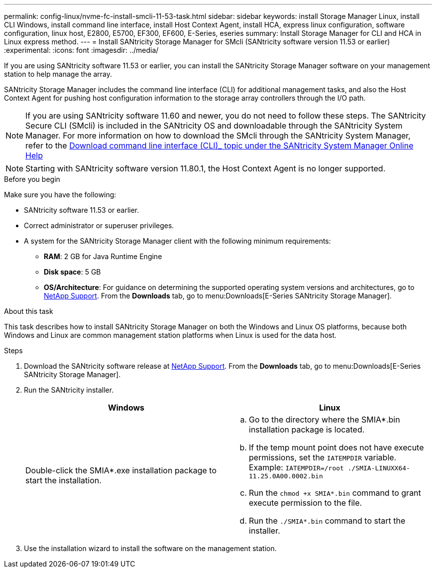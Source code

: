 ---
permalink: config-linux/nvme-fc-install-smcli-11-53-task.html
sidebar: sidebar
keywords: install Storage Manager Linux, install CLI Windows, install command line interface, install Host Context Agent, install HCA, express linux configuration, software configuration, linux host, E2800, E5700, EF300, EF600, E-Series, eseries
summary: Install Storage Manager for CLI and HCA in Linux express method.
---
= Install SANtricity Storage Manager for SMcli (SANtricity software version 11.53 or earlier)
:experimental:
:icons: font
:imagesdir: ../media/

[.lead]
If you are using SANtricity software 11.53 or earlier, you can install the SANtricity Storage Manager software on your management station to help manage the array.

SANtricity Storage Manager includes the command line interface (CLI) for additional management tasks, and also the Host Context Agent for pushing host configuration information to the storage array controllers through the I/O path.

NOTE: If you are using SANtricity software 11.60 and newer, you do not need to follow these steps. The SANtricity Secure CLI (SMcli) is included in the SANtricity OS and downloadable through the SANtricity System Manager. For more information on how to download the SMcli through the SANtricity System Manager, refer to the link:https://docs.netapp.com/us-en/e-series-santricity/sm-settings/download-cli.html[Download command line interface (CLI)_ topic under the SANtricity System Manager Online Help^]
 
NOTE: Starting with SANtricity software version 11.80.1, the Host Context Agent is no longer supported.

.Before you begin

Make sure you have the following:

* SANtricity software 11.53 or earlier.
* Correct administrator or superuser privileges.
* A system for the SANtricity Storage Manager client with the following minimum requirements:
 ** *RAM*: 2 GB for Java Runtime Engine
 ** *Disk space*: 5 GB
 ** *OS/Architecture*: For guidance on determining the supported operating system versions and architectures, go to http://mysupport.netapp.com[NetApp Support^]. From the *Downloads* tab, go to menu:Downloads[E-Series SANtricity Storage Manager].

.About this task

This task describes how to install SANtricity Storage Manager on both the Windows and Linux OS platforms, because both Windows and Linux are common management station platforms when Linux is used for the data host.

.Steps

. Download the SANtricity software release at http://mysupport.netapp.com[NetApp Support^]. From the *Downloads* tab, go to menu:Downloads[E-Series SANtricity Storage Manager].
. Run the SANtricity installer.
+
[options="header"]
|===
| Windows| Linux
a|
Double-click the SMIA*.exe installation package to start the installation.
a|

 .. Go to the directory where the SMIA*.bin installation package is located.
 .. If the temp mount point does not have execute permissions, set the `IATEMPDIR` variable. Example: `IATEMPDIR=/root ./SMIA-LINUXX64-11.25.0A00.0002.bin`
 .. Run the `chmod +x SMIA*.bin` command to grant execute permission to the file.
 .. Run the `./SMIA*.bin` command to start the installer.

+
|===

. Use the installation wizard to install the software on the management station.
